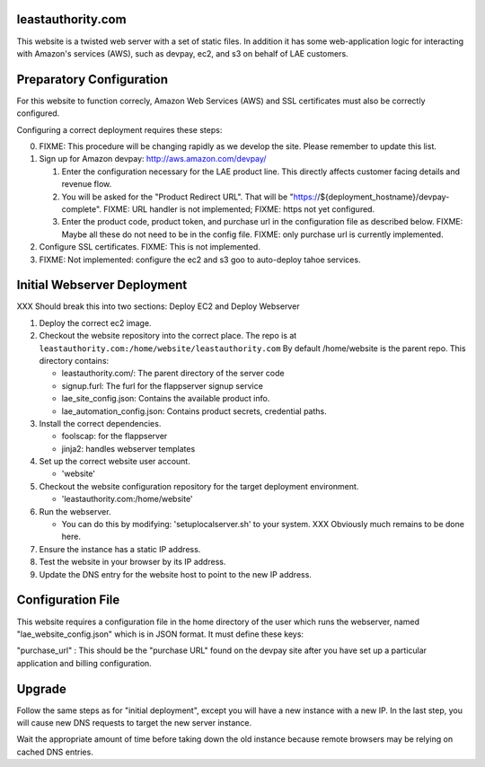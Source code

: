 leastauthority.com
==================

.. image:: https://travis-ci.org/LeastAuthority/leastauthority.com.svg?master
    :target: https://travis-ci.org/LeastAuthority/leastauthority.com

This website is a twisted web server with a set of static files.
In addition it has some web-application logic for interacting with
Amazon's services (AWS), such as devpay, ec2, and s3 on behalf of LAE
customers.


Preparatory Configuration
=========================

For this website to function correcly, Amazon Web Services (AWS) and
SSL certificates must also be correctly configured.

Configuring a correct deployment requires these steps:

0. FIXME: This procedure will be changing rapidly as we develop the site.  Please remember to update this list.
1. Sign up for Amazon devpay: http://aws.amazon.com/devpay/

   1. Enter the configuration necessary for the LAE product line.  This directly affects customer facing details and revenue flow.
   2. You will be asked for the "Product Redirect URL".  That will be "https://${deployment_hostname}/devpay-complete".  FIXME: URL handler is not implemented;  FIXME: https not yet configured.
   3. Enter the product code, product token, and purchase url in the configuration file as described below.  FIXME: Maybe all these do not need to be in the config file.  FIXME: only purchase url is currently implemented.
2. Configure SSL certificates.  FIXME: This is not implemented.
3. FIXME: Not implemented: configure the ec2 and s3 goo to auto-deploy tahoe services.


Initial Webserver Deployment
============================

XXX Should break this into two sections: Deploy EC2 and Deploy Webserver

1. Deploy the correct ec2 image.
2. Checkout the website repository into the correct place.
   The repo is at ``leastauthority.com:/home/website/leastauthority.com``
   By default /home/website is the parent repo.  This directory contains:

   * leastauthority.com/:  The parent directory of the server code
   * signup.furl:   The furl for the flappserver signup service
   * lae_site_config.json: Contains the available product info.
   * lae_automation_config.json:  Contains product secrets, credential paths.
3. Install the correct dependencies.

   * foolscap:  for the flappserver
   * jinja2:    handles webserver templates
4. Set up the correct website user account.

   * 'website'
5. Checkout the website configuration repository for the target deployment environment.

   * 'leastauthority.com:/home/website'
6. Run the webserver.

   * You can do this by modifying: 'setuplocalserver.sh' to your system.  XXX Obviously much remains to be done here.
7. Ensure the instance has a static IP address.
8. Test the website in your browser by its IP address.
9. Update the DNS entry for the website host to point to the new IP address.


Configuration File
==================

This website requires a configuration file in the home directory of the
user which runs the webserver, named "lae_website_config.json" which is
in JSON format.  It must define these keys:

"purchase_url" :
This should be the "purchase URL" found on the devpay site after you
have set up a particular application and billing configuration.


Upgrade
=======

Follow the same steps as for "initial deployment", except you will have
a new instance with a new IP.  In the last step, you will cause new DNS
requests to target the new server instance.

Wait the appropriate amount of time before taking down the old instance
because remote browsers may be relying on cached DNS entries.
